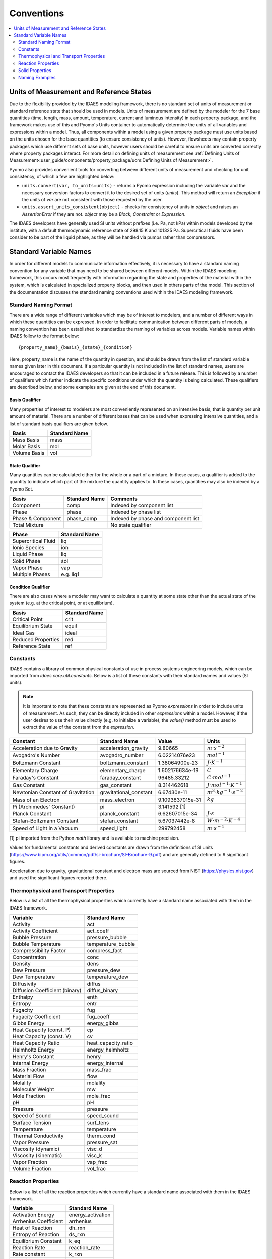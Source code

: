﻿Conventions
===========

.. contents:: :local:
    :depth: 2

Units of Measurement and Reference States
-----------------------------------------

Due to the flexibility provided by the IDAES modeling framework, there is no standard set of units of measurement or standard reference state that should be used in models. Units of measurement are defined by the modeler for the 7 base quantities (time, length, mass, amount, temperature, current and luminous intensity) in each property package, and the framework makes use of this and Pyomo's Units container to automatically determine the units of all variables and expressions within a model. Thus, all components within a model using a given property package must use units based on the units chosen for the base quantities (to ensure consistency of units). However, flowsheets may contain property packages which use different sets of base units, however users should be careful to ensure units are converted correctly where property packages interact. For more detail on defining units of measurement see :ref:`Defining Units of Measurement<user_guide/components/property_package/uom:Defining Units of Measurement>`.

Pyomo also provides convenient tools for converting between different units of measurement and checking for unit consistency, of which a few are highlighted below:

* ``units.convert(var, to_units=units)`` - returns a Pyomo expression including the variable `var` and the necessary conversion factors to convert it to the desired set of units (`units`). This method will return an `Exception` if the units of `var` are not consistent with those requested by the user.
* ``units.assert_units_consistent(object)`` - checks for consistency of units in `object` and raises an `AssertionError` if they are not. `object` may be a `Block`, `Constraint` or `Expression`.

The IDAES developers have generally used SI units without prefixes (i.e. Pa, not kPa) within models developed by the institute, with a default thermodynamic reference state of 298.15 K and 101325 Pa. Supercritical fluids have been consider to be part of the liquid phase, as they will be handled via pumps rather than compressors.

Standard Variable Names
-----------------------
In order for different models to communicate information effectively, it is necessary to have 
a standard naming convention for any variable that may need to be shared between different 
models. Within the IDAES modeling framework, this occurs most frequently with information 
regarding the state and properties of the material within the system, which is calculated 
in specialized property blocks, and then used in others parts of the model. This section of 
the documentation discusses the standard naming conventions used within the IDAES modeling 
framework.

Standard Naming Format
^^^^^^^^^^^^^^^^^^^^^^
There are a wide range of different variables which may be of interest to modelers, and a 
number of different ways in which these quantities can be expressed. In order to facilitate 
communication between different parts of models, a naming convention has been established to 
standardize the naming of variables across models. Variable names within IDAES follow to the 
format below::

    {property_name}_{basis}_{state}_{condition}

Here, property_name is the name of the quantity in question, and should be drawn from the list 
of standard variable names given later in this document. If a particular quantity is not 
included in the list of standard names, users are encouraged to contact the IDAES developers 
so that it can be included in a future release. This is followed by a number of qualifiers 
which further indicate the specific conditions under which the quantity is being calculated. 
These qualifiers are described below, and some examples are given at the end of this document.

Basis Qualifier
"""""""""""""""
Many properties of interest to modelers are most conveniently represented on an intensive basis, 
that is quantity per unit amount of material. There are a number of different bases that can be 
used when expressing intensive quantities, and a list of standard basis qualifiers are given 
below.

============ =============
Basis        Standard Name
============ =============
Mass Basis   mass
Molar Basis  mol
Volume Basis vol
============ =============

State Qualifier
"""""""""""""""
Many quantities can be calculated either for the whole or a part of a mixture. In these cases, a qualifier is added to the quantity to indicate which part of the mixture the quantity applies to. In these cases, quantities may also be indexed by a Pyomo Set.

================= ============= ===================================
Basis             Standard Name Comments
================= ============= ===================================
Component         comp          Indexed by component list
Phase             phase         Indexed by phase list
Phase & Component phase_comp    Indexed by phase and component list
Total Mixture                   No state qualifier
================= ============= ===================================

=================== =============
Phase               Standard Name
=================== =============
Supercritical Fluid liq
Ionic Species       ion
Liquid Phase        liq
Solid Phase         sol
Vapor Phase         vap
Multiple Phases     e.g. liq1
=================== =============

Condition Qualifier
"""""""""""""""""""
There are also cases where a modeler may want to calculate a quantity at some state other than the actual state of the system (e.g. at the critical point, or at equilibrium).

================== =============
Basis              Standard Name
================== =============
Critical Point     crit
Equilibrium State  equil
Ideal Gas          ideal
Reduced Properties red
Reference State    ref
================== =============

Constants
^^^^^^^^^
IDAES contains a library of common physical constants of use in process systems engineering 
models, which can be imported from `idaes.core.util.constants`. Below is a list of these 
constants with their standard names and values (SI units).

.. note::

    It is important to note that these constants are represented as Pyomo `expressions` in order to include units of measurement. As such, they can be directly included in other `expressions` within a model. However, if the user desires to use their value directly (e.g. to initialize a variable), the `value()` method must be used to extract the value of the constant from the `expression`.

================================= ====================== ================ =============
Constant                          Standard Name          Value            Units
================================= ====================== ================ =============
Acceleration due to Gravity       acceleration_gravity   9.80665          :math:`m⋅s^{-2}`
Avogadro's Number                 avogadro_number        6.02214076e23    :math:`mol^{-1}`
Boltzmann Constant                boltzmann_constant     1.38064900e-23   :math:`J⋅K^{-1}`
Elementary Charge                 elementary_charge      1.602176634e-19  :math:`C`
Faraday's Constant                faraday_constant       96485.33212      :math:`C⋅mol^{-1}`
Gas Constant                      gas_constant           8.314462618      :math:`J⋅mol^{-1}⋅K^{-1}`
Newtonian Constant of Gravitation gravitational_constant 6.67430e-11      :math:`m^3⋅kg^{-1}⋅s^{-2}`
Mass of an Electron               mass_electron          9.1093837015e-31 :math:`kg`
Pi (Archimedes' Constant)         pi                     3.141592 [1]
Planck Constant                   planck_constant        6.62607015e-34   :math:`J⋅s`
Stefan-Boltzmann Constant         stefan_constant        5.67037442e-8    :math:`W⋅m^{-2}⋅K^{-4}`
Speed of Light in a Vacuum        speed_light            299792458        :math:`m⋅s^{-1}`
================================= ====================== ================ =============

[1] pi imported from the Python `math` library and is available to machine precision.

Values for fundamental constants and derived constants are drawn from the definitions of SI 
units (https://www.bipm.org/utils/common/pdf/si-brochure/SI-Brochure-9.pdf) and are generally 
defined to 9 significant figures.

Acceleration due to gravity, gravitational constant and electron mass are sourced from NIST 
(https://physics.nist.gov) and used the significant figures reported there.

Thermophysical and Transport Properties
^^^^^^^^^^^^^^^^^^^^^^^^^^^^^^^^^^^^^^^
Below is a list of all the thermophysical properties which currently have a standard name 
associated with them in the IDAES framework.

=============================== =====================
Variable                        Standard Name
=============================== =====================
Activity                        act
Activity Coefficient            act_coeff
Bubble Pressure                 pressure_bubble
Bubble Temperature              temperature_bubble
Compressibility Factor          compress_fact
Concentration                   conc
Density                         dens
Dew Pressure                    pressure_dew
Dew Temperature                 temperature_dew
Diffusivity                     diffus
Diffusion Coefficient (binary)  diffus_binary
Enthalpy                        enth
Entropy                         entr
Fugacity                        fug
Fugacity Coefficient            fug_coeff
Gibbs Energy                    energy_gibbs
Heat Capacity (const. P)        cp
Heat Capacity (const. V)        cv
Heat Capacity Ratio             heat_capacity_ratio
Helmholtz Energy                energy_helmholtz
Henry's Constant                henry
Internal Energy                 energy_internal
Mass Fraction                   mass_frac
Material Flow                   flow
Molality                        molality
Molecular Weight                mw
Mole Fraction                   mole_frac
pH                              pH
Pressure                        pressure
Speed of Sound                  speed_sound
Surface Tension                 surf_tens
Temperature                     temperature
Thermal Conductivity            therm_cond
Vapor Pressure                  pressure_sat
Viscosity (dynamic)             visc_d
Viscosity (kinematic)           visc_k
Vapor Fraction                  vap_frac
Volume Fraction                 vol_frac
=============================== =====================

Reaction Properties
^^^^^^^^^^^^^^^^^^^
Below is a list of all the reaction properties which currently have a standard name associated 
with them in the IDAES framework.

======================= =================
Variable                Standard Name
======================= =================
Activation Energy       energy_activation
Arrhenius Coefficient   arrhenius
Heat of Reaction        dh_rxn
Entropy of Reaction     ds_rxn
Equilibrium Constant    k_eq
Reaction Rate           reaction_rate
Rate constant           k_rxn
Solubility Constant     k_sol
======================= =================

Solid Properties
^^^^^^^^^^^^^^^^
Below is a list of all the properties of solid materials which currently have a standard name 
associated with them in the IDAES framework.

============================ =================
Variable                     Standard Name
============================ =================
Min. Fluidization Velocity   velocity_mf
Min. Fluidization Voidage    voidage_mf
Particle Size                particle_dia
Pore Size                    pore_dia
Porosity                     particle_porosity
Specific Surface Area        area_{basis}
Sphericity                   sphericity
Tortuosity                   tort
Voidage                      bulk_voidage
============================ =================

Naming Examples
^^^^^^^^^^^^^^^
Below are some examples of the IDAES naming convention in use.

============================== ===========================================================
Variable Name                  Meaning
============================== ===========================================================
enth                           Specific enthalpy of the entire mixture (across all phases)
flow_comp["H2O"]               Total flow of H2O (across all phases)
entr_phase["liq"]              Specific entropy of the liquid phase mixture
conc_phase_comp["liq", "H2O"]  Concentration of H2O in the liquid phase
temperature_red                Reduced temperature
pressure_crit                  Critical pressure
============================== ===========================================================
